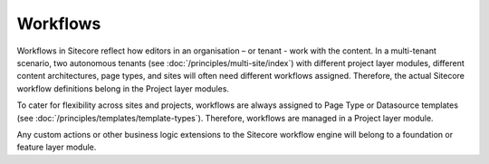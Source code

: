 Workflows
~~~~~~~~~

Workflows in Sitecore reflect how editors in an organisation – or tenant
- work with the content. In a multi-tenant scenario, two autonomous
tenants (see :doc:`/principles/multi-site/index`) with different project layer modules, different
content architectures, page types, and sites will often need different
workflows assigned. Therefore, the actual Sitecore workflow definitions
belong in the Project layer modules.

To cater for flexibility across sites and projects, workflows are always
assigned to Page Type or Datasource templates (see :doc:`/principles/templates/template-types`). Therefore,
workflows are managed in a Project layer module.

Any custom actions or other business logic extensions to the Sitecore
workflow engine will belong to a foundation or feature layer module.
